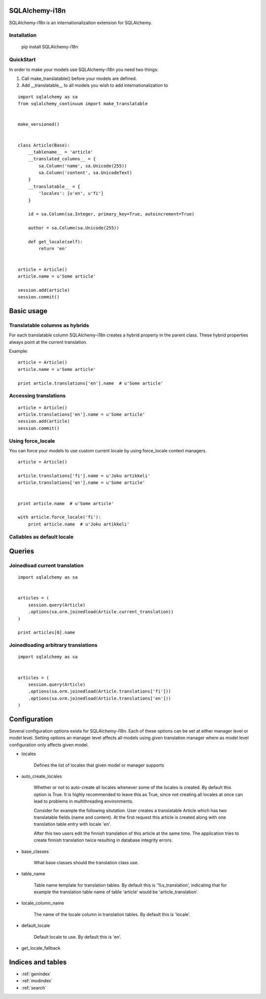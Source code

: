 SQLAlchemy-i18n
===============

SQLAlchemy-i18n is an internationalization extension for SQLAlchemy.


Installation
------------


    pip install SQLAlchemy-i18n


QuickStart
----------


In order to make your models use SQLAlchemy-i18n you need two things:

1. Call make_translatable() before your models are defined.
2. Add __translatable__ to all models you wish to add internationalization to


::


    import sqlalchemy as sa
    from sqlalchemy_continuum import make_translatable


    make_versioned()


    class Article(Base):
        __tablename__ = 'article'
        __translated_columns__ = {
            sa.Column('name', sa.Unicode(255))
            sa.Column('content', sa.UnicodeText)
        }
        __translatable__ = {
            'locales': [u'en', u'fi']
        }

        id = sa.Column(sa.Integer, primary_key=True, autoincrement=True)

        author = sa.Column(sa.Unicode(255))

        def get_locale(self):
            return 'en'


    article = Article()
    article.name = u'Some article'

    session.add(article)
    session.commit()



Basic usage
===========

Translatable columns as hybrids
-------------------------------

For each translatable column SQLAlchemy-i18n creates a hybrid property in the parent class. These hybrid properties always point at the current translation.

Example: ::


    article = Article()
    article.name = u'Some article'

    print article.translations['en'].name  # u'Some article'


Accessing translations
----------------------

::


    article = Article()
    article.translations['en'].name = u'Some article'
    session.add(article)
    session.commit()


Using force_locale
------------------

You can force your models to use custom current locale by using force_locale context managers.


::


    article = Article()

    article.translations['fi'].name = u'Joku artikkeli'
    article.translations['en'].name = u'Some article'


    print article.name  # u'Some article'

    with article.force_locale('fi'):
        print article.name  # u'Joku artikkeli'



Callables as default locale
---------------------------


Queries
=======

Joinedload current translation
------------------------------

::


    import sqlalchemy as sa


    articles = (
        session.query(Article)
        .options(sa.orm.joinedload(Article.current_translation))
    )

    print articles[0].name


Joinedloading arbitrary translations
------------------------------------

::

    import sqlalchemy as sa


    articles = (
        session.query(Article)
        .options(sa.orm.joinedload(Article.translations['fi']))
        .options(sa.orm.joinedload(Article.translations['en']))
    )



Configuration
=============

Several configuration options exists for SQLAlchemy-i18n. Each of these options can be set at either manager level or model level. Setting options an manager level affects all models using given translation manager where as model level configuration only affects given model.


* locales

    Defines the list of locales that given model or manager supports

* auto_create_locales

    Whether or not to auto-create all locales whenever some of the locales is created. By default this option is True. It is highly recommended to leave this as True, since not creating all locales at once can lead to problems in multithreading environments.

    Consider for example the following situtation. User creates a translatable Article which has two translatable fields (name and content). At the first request this article is created along with one translation table entry with locale 'en'.

    After this two users edit the finnish translation of this article at the same time. The application tries to create finnish translation twice resulting in database integrity errors.

* base_classes

    What base classes should the translation class use.

* table_name

    Table name template for translation tables. By default this is '%s_translation', indicating that for example the translation table name of table 'article' would be 'article_translation'.

* locale_column_name

    The name of the locale column in translation tables. By default this is 'locale'.

* default_locale

    Default locale to use. By default this is 'en'.

* get_locale_fallback


Indices and tables
==================

* :ref:`genindex`
* :ref:`modindex`
* :ref:`search`

